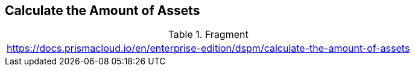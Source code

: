 == Calculate the Amount of Assets

.Fragment
|===
| https://docs.prismacloud.io/en/enterprise-edition/dspm/calculate-the-amount-of-assets
|===

